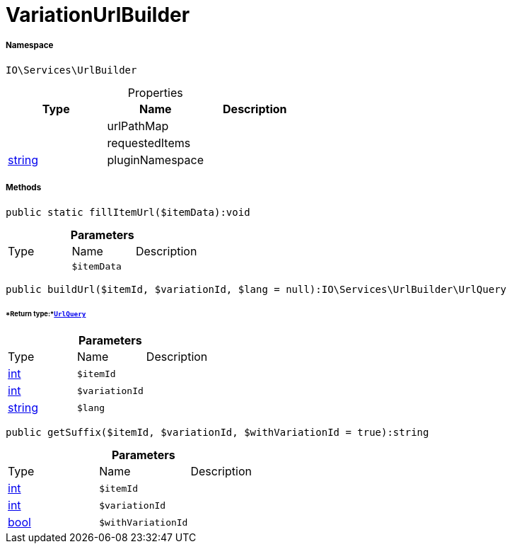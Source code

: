 :table-caption!:
:example-caption!:
:source-highlighter: prettify
:sectids!:
[[io__variationurlbuilder]]
= VariationUrlBuilder





===== Namespace

`IO\Services\UrlBuilder`





.Properties
|===
|Type |Name |Description

| 
    |urlPathMap
    |
| 
    |requestedItems
    |
|link:http://php.net/string[string^]
    |pluginNamespace
    |
|===


===== Methods

[source%nowrap, php]
----

public static fillItemUrl($itemData):void

----









.*Parameters*
|===
|Type |Name |Description
| 
a|`$itemData`
|
|===


[source%nowrap, php]
----

public buildUrl($itemId, $variationId, $lang = null):IO\Services\UrlBuilder\UrlQuery

----




====== *Return type:*xref:IO/Services/UrlBuilder/UrlQuery.adoc#[`UrlQuery`]




.*Parameters*
|===
|Type |Name |Description
|link:http://php.net/int[int^]
a|`$itemId`
|

|link:http://php.net/int[int^]
a|`$variationId`
|

|link:http://php.net/string[string^]
a|`$lang`
|
|===


[source%nowrap, php]
----

public getSuffix($itemId, $variationId, $withVariationId = true):string

----









.*Parameters*
|===
|Type |Name |Description
|link:http://php.net/int[int^]
a|`$itemId`
|

|link:http://php.net/int[int^]
a|`$variationId`
|

|link:http://php.net/bool[bool^]
a|`$withVariationId`
|
|===


